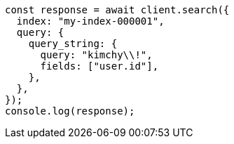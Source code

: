 // This file is autogenerated, DO NOT EDIT
// Use `node scripts/generate-docs-examples.js` to generate the docs examples

[source, js]
----
const response = await client.search({
  index: "my-index-000001",
  query: {
    query_string: {
      query: "kimchy\\!",
      fields: ["user.id"],
    },
  },
});
console.log(response);
----
